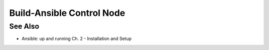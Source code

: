 Build-Ansible Control Node
==========================

.. tab-set:: 

   .. tab-item:: GuestOS: Windows

      .. code-block:: powershell
         :caption: PowerShell

         wsl --install

      Launch WSL

      .. code-block:: shell
         :caption: shell

         sudo apt-get update 
         sudo apt-get install python3-pip git libffi-dev 
         libssl-dev -y 
         pip3 install --user ansible

   .. tab-item:: GuestOS: Linux

      .. code-block:: shell
         :caption: shell
         
         pip3 install --user ansible

   .. tab-item:: GuestOS: MacOS

      .. code-block:: shell
         :caption: shell

         brew install ansible

See Also
--------

- Ansible: up and running Ch. 2 - Installation and Setup